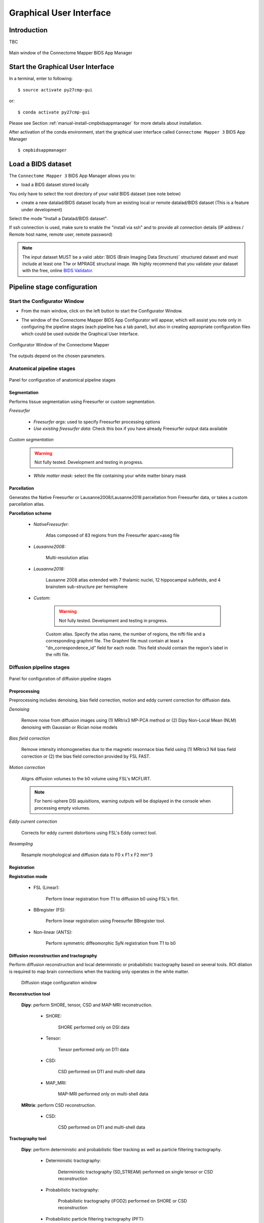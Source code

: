 ===================================================
Graphical User Interface
===================================================

Introduction
**************

TBC

.. figure:: images/mainWindow.png
	:align: center

	Main window of the Connectome Mapper BIDS App Manager



Start the Graphical User Interface
***************************************

In a terminal, enter to following::

    $ source activate py27cmp-gui

or::

    $ conda activate py27cmp-gui

Please see Section :ref:`manual-install-cmpbidsappmanager` for more details about installation.

After activation of the conda environment, start the graphical user interface called ``Connectome Mapper 3`` BIDS App Manager ::

    $ cmpbidsappmanager


Load a BIDS dataset
***********************

The ``Connectome Mapper 3`` BIDS App Manager allows you to:

* load a BIDS dataset stored locally

You only have to select the root directory of your valid BIDS dataset (see note below)

* create a new datalad/BIDS dataset locally from an existing local or remote datalad/BIDS dataset (This is a feature under development)

Select the mode "Install a Datalad/BIDS dataset".

If ssh connection is used, make sure to enable the  "install via ssh" and to provide all connection details (IP address / Remote host name, remote user, remote password)

.. note:: The input dataset MUST be a valid :abbr:`BIDS (Brain Imaging Data Structure)` structured dataset and must include at least one T1w or MPRAGE structural image. We highly recommend that you validate your dataset with the free, online `BIDS Validator <http://bids-standard.github.io/bids-validator/>`_.


Pipeline stage configuration
*****************************

Start the Configurator Window
--------------------------------

* From the main window, click on the left button to start the Configurator Window.

.. image:: images/mainWindow_configurator.png
	:align: center

* The window of the Connectome Mapper BIDS App Configurator will appear, which will assist you note only in configuring the pipeline stages (each pipeline has a tab panel), but also in creating appropriate configuration files which could be used outside the Graphical User Interface.

.. figure:: images/configurator_window.png
	:align: center

	Configurator Window of the Connectome Mapper

The outputs depend on the chosen parameters.

Anatomical pipeline stages
---------------------------

.. figure:: images/configurator_pipeline_anat.png
	:align: center

	Panel for configuration of anatomical pipeline stages
	

Segmentation
""""""""""""""

Performs tissue segmentation using Freesurfer or custom segmentation.  

*Freesurfer*

 	.. image:: images/segmentation_fs.png
		:align: center

	* *Freesurfer args:* used to specify Freesurfer processing options
	* *Use existing freesurfer data:* Check this box if you have already Freesurfer output data available
	
*Custom segmentation*

	.. warning:: Not fully tested. Development and testing in progress.

 	.. image:: images/segmentation_custom.png
		:align: center

	* *White matter mask:* select the file containing your white matter binary mask

Parcellation
""""""""""""""

Generates the Native Freesurfer or Lausanne2008/Lausanne2018 parcellation from Freesurfer data, or takes a custom parcellation atlas.
	
**Parcellation scheme**

	* *NativeFreesurfer:* 

		.. image:: images/parcellation_fs.png
			:align: center

		Atlas composed of 83 regions from the Freesurfer aparc+aseg file

	* *Lausanne2008:*
	
		.. image:: images/parcellation_lausanne2008.png
			:align: center
		
		Multi-resolution atlas

	* *Lausanne2018:*

		.. image:: images/parcellation_lausanne2018.png
			:align: center
		
		Lausanne 2008 atlas extended with 7 thalamic nuclei, 12 hippocampal subfields, and 4 brainstem sub-structure per hemisphere
	
	* *Custom:* 

		.. warning:: Not fully tested. Development and testing in progress.

		.. image:: images/parcellation_custom.png
			:align: center
		
		Custom atlas. Specify the atlas name, the number of regions, the nifti file and a corresponding graphml file. The Graphml file must contain at least a "dn_correspondence_id" field for each node. This field should contain the region's label in the nifti file.

Diffusion pipeline stages
---------------------------

.. figure:: images/configurator_pipeline_dwi.png
	:align: center

	Panel for configuration of diffusion pipeline stages

Preprocessing
""""""""""""""

Preprocessing includes denoising, bias field correction, motion and eddy current correction for diffusion data.

.. image:: images/preprocessing.png
	:align: center

*Denoising*

	Remove noise from diffusion images using (1) MRtrix3 MP-PCA method or (2) Dipy Non-Local Mean (NLM) denoising with Gaussian or Rician noise models

*Bias field correction*

	Remove intensity inhomogeneities due to the magnetic resonnace bias field using (1) MRtrix3 N4 bias field correction or (2) the bias field correction provided by FSL FAST.

*Motion correction*

	Aligns diffusion volumes to the b0 volume using FSL's MCFLIRT.
	
	.. note:: For hemi-sphere DSI aquisitions, warning outputs will be displayed in the console when processing empty volumes.

*Eddy current correction*

	Corrects for eddy current distortions using FSL's Eddy correct tool.

*Resampling*

	Resample morphological and diffusion data to F0 x F1 x F2 mm^3
	
Registration
""""""""""""""

**Registration mode**

	* FSL (Linear):

		.. image:: images/registration_flirt.png
			:align: center

	 	Perform linear registration from T1 to diffusion b0 using FSL's flirt.
	
	* BBregister (FS):

		.. image:: images/registration_fs.png
			:align: center
	
		Perform linear registration using Freesurfer BBregister tool.
	
	* Non-linear (ANTS):

		.. image:: images/registration_ants.png
			:align: center
		
	 	Perform symmetric diffeomorphic SyN registration from T1 to b0 

Diffusion reconstruction and tractography
""""""""""""""""""""""""""""""""""""""""""""

Perform diffusion reconstruction and local deterministic or probabilistic tractography based on several tools. ROI dilation is required to map brain connections when the tracking only operates in the white matter.

	.. figure:: images/diffusion_config_window.png
		:align: center
		
		Diffusion stage configuration window


**Reconstruction tool**

		
	**Dipy**: perform SHORE, tensor, CSD and MAP-MRI reconstruction.

		* SHORE:
		
			.. image:: images/diffusion_dipy_shore.png
				:align: center
				
			SHORE performed only on DSI data

		* Tensor:
		
			.. image:: images/diffusion_dipy_tensor.png
				:align: center
				
			Tensor performed only on DTI data

		* CSD:
		
			.. image:: images/diffusion_dipy_csd.png
				:align: center
				
			CSD performed on DTI and multi-shell data

		* MAP_MRI:
		
			.. image:: images/diffusion_dipy_mapmri.png
				:align: center
				
			MAP-MRI performed only on multi-shell data


	**MRtrix**: perform CSD reconstruction.

		* CSD:
		
			.. image:: images/diffusion_mrtrix_csd.png
				:align: center
				
			CSD performed on DTI and multi-shell data
	

**Tractography tool**

	**Dipy**: perform deterministic and probabilistic fiber tracking as well as particle filtering tractography. 
		
		* Deterministic tractography:
		
			.. image:: images/diffusion_dipy_deterministic.png
				:align: center
				
			Deterministic tractography (SD_STREAM) performed on single tensor or CSD reconstruction

		* Probabilistic tractography:
		
			.. image:: images/diffusion_dipy_probabilistic.png
				:align: center
				
			Probabilistic tractography (iFOD2) performed on SHORE or CSD reconstruction

		* Probabilistic particle filtering tractography (PFT):
		
			.. image:: images/diffusion_dipy_probabilistic_PFT.png
				:align: center
				
			Probabilistic PFT tracking performed on SHORE or CSD reconstruction. Seeding from the gray matter / white matter interface is possible.

		.. note:: We noticed a shift of the center of tractograms obtained by dipy. As a result, tractograms visualized in TrackVis are not commonly centered despite the fact that the tractogram and the ROIs are properly aligned.

		
	**MRtrix**: perform deterministic and probabilistic fiber tracking as well as anatomically-constrained tractography. ROI dilation is required to map brain connections when the tracking only operates in the white matter.
		
		* Deterministic tractography:
		
			.. image:: images/diffusion_mrtrix_deterministic.png
				:align: center
				
			Deterministic tractography (SD_STREAM) performed on single tensor or CSD reconstruction

		* Deterministic anatomically-constrained tractography (ACT):
		
			.. image:: images/diffusion_mrtrix_deterministic_ACT.png
				:align: center
				
			Deterministic ACT tracking performed on single tensor or CSD reconstruction. Seeding from the gray matter / white matter interface is possible. Backtrack option is not available in deterministic tracking.

		* Probabilistic tractography:
		
			.. image:: images/diffusion_mrtrix_probabilistic.png
				:align: center
				
			Probabilistic tractography (iFOD2) performed on SHORE or CSD reconstruction

		* Probabilistic anatomically-constrained tractography (ACT):
		
			.. image:: images/diffusion_mrtrix_probabilistic_ACT.png
				:align: center
				
			Probabilistic ACT tracking performed on SHORE or CSD reconstruction. Seeding from the gray matter / white matter interface is possible.
			
	
Connectome
""""""""""""""

Compute fiber length connectivity matrices. If DTI data is processed, FA additional map is computed. In case of DSI, additional maps include GFA and RTOP. In case of MAP-MRI, additional maps are RTPP, RTOP, ...

.. image:: images/connectome.png
	:align: center

*Output types*

	Select in which formats the connectivity matrices should be saved.

FMRI pipeline stages
---------------------

.. figure:: images/configurator_pipeline_fmri.png
	:align: center

	Panel for configuration of fMRI pipeline stages

Preprocessing
""""""""""""""

Preprocessing refers to processing steps prior to registration. It includes discarding volumes, despiking, slice timing correction and motion correction for fMRI (BOLD) data.

.. image:: images/preprocessing_fmri.png
	:align: center

*Discard n volummes*

	Discard n volumes from further analysis

*Despiking*

	Perform despiking of the BOLD signal using AFNI.

*Slice timing and Repetition time*

	Perform slice timing correction using FSL's slicetimer.

*Motion correction*

	Align BOLD volumes to the mean BOLD volume using FSL's MCFLIRT.

Registration
""""""""""""""

**Registration mode**

	* FSL (Linear):

		.. image:: images/registration_flirt_fmri.png
			:align: center

		Perform linear registration from T1 to mean BOLD using FSL's flirt.
	
	* BBregister (FS)

		.. image:: images/registration_fs_fmri.png
			:align: center
	
		Perform linear registration using Freesurfer BBregister tool from T1 to mean BOLD via T2.

		.. warning:: development in progress

fMRI processing
"""""""""""""""""""

Performs detrending, nuisance regression, bandpass filteringdiffusion reconstruction and local deterministic or probabilistic tractography based on several tools. ROI dilation is required to map brain connections when the tracking only operates in the white matter.


*Detrending*

	.. image:: images/detrending.png
		:align: center

	Detrending of BOLD signal using:
	1. *linear* trend removal algorithm provided by the `scipy` library
	2. *quadratic* trend removal algorithm provided by the `obspy` library

*Nuisance regression*

	.. image:: images/nuisance.png
		:align: center

	A number of options for removing nuisance signals is provided. They consist of:
	1. *Global signal* regression 
	2. *CSF* regression
	3. *WM* regression
	4. *Motion parameters* regression

*Bandpass filtering*

	.. image:: images/bandpass.png
		:align: center

	Perform bandpass filtering of the time-series using FSL's slicetimer 


Connectome
""""""""""""""

Computes ROI-averaged time-series and the correlation connectivity matrices.

.. image:: images/connectome_fmri.png
	:align: center

*Output types*

	Select in which formats the connectivity matrices should be saved.
	
Save the configuration files
-------------------------------

You can save the pipeline stage configuration files in two different way:

	1. You can save all configuration files at once by clicking on the `Save All Pipeline Configuration Files`. This  will save automatically the configuration file of the anatomical / diffusion / fMRI pipeline to `<bids_dataset>/code/ref_anatomical_config.ini` / `<bids_dataset>/code/ref_diffusion_config.ini` / `<bids_dataset>/code/ref_fMRI_config.ini` respectively.

	2. You can save individually each of the pipeline configuration files and edit its filename in the File menu (File -> Save anatomical/diffusion/fMRI configuration file as...)
 
Nipype 
-------

The Connectome Mapper processing relies on nipype. For each stage, a processing folder is created in $Base_directory/derivatives/nipype/sub-<participant_label>/<pipeline_name>/<stage_name>.

All intermediate steps for the processing are saved in the corresponding stage folders.
	

Run the BIDS App
*********************

Start the Connectome Mapper BIDS App GUI
-----------------------------------------

* From the main window, click on the middle button to start the Connectome Mapper BIDS App GUI.

.. image:: images/mainWindow_bidsapp.png
	:align: center

* The window of the Connectome Mapper BIDS App GUI will appear, which will help you in setting up and launching the BIDS App run.

.. figure:: images/bidsapp_window.png
	:align: center

	Window of the Connectome Mapper BIDS App GUI

Run configuration
-------------------

* Select the subject labels to be processed

	.. image:: images/bidsapp_select.png
		:align: center

* Check/Uncheck the pipelines to be performed

	.. image:: images/bidsapp_pipeline_check.png
		:align: center	

* Specify your Freesurfer license

	.. image:: images/bidsapp_fslicense.png
		:align: center

	.. note:: Your freesurfer license will be copied to your dataset directory as `<bids_dataset>/code/license.txt` which will be mounted inside the BIDS App container image.


* When the run is set up, you can click on the `Check settings` button. 

	.. image:: images/bidsapp_checksettings.png
		:align: center

* If the setup is complete and valid, this will enable the `Run BIDS App` button.

	.. image:: images/bidsapp_checksettings2.png
		:align: center

You are ready to launch the BIDS App run!


Launch the BIDS App run
-------------------------

* Click on the `Run BIDS App` button to launch the BIDS App run

	.. image:: images/bidsapp_run.png
		:align: center

* You can see the complete `docker run` command generated by the Connectome Mapper BIDS App GUI from the terminal output such as in this example
	.. code-block:: console

		Start BIDS App
		> Copy FreeSurfer license (BIDS App Manager) 
		... src : /usr/local/freesurfer/license.txt
		... dst : /media/localadmin/HagmannHDD/Seb/ds-testLausanne2008SHOREPFT/code/license.txt
		> Datalad available: True
		*... Docker cmd 2 : ['docker', 'run', '-it', '--rm', '-v', '/media/localadmin/HagmannHDD/Seb/ds-testLausanne2008SHOREPFT:/tmp', '-u', '1000:1000', 'sebastientourbier/connectomemapper-bidsapp:3.0.0-beta-singularity', '/tmp', '/tmp/derivatives', 'participant', '--participant_label', 'A001', '--anat_pipeline_config', '/tmp/code/ref_anatomical_config.ini', '--dwi_pipeline_config', '/tmp/code/ref_diffusion_config.ini']*
		> BIDS dataset: /tmp
		> Subjects to analyze : ['A001']
		> Copy FreeSurfer license (BIDS App) 
		> Sessions to analyze : ['ses-20150203160809']
		> Process subject sub-A001 session ses-20150203160809
		WARNING: rewriting config file /tmp/derivatives/sub-A001_ses-20150203160809_anatomical_config.ini
		... Anatomical config created : /tmp/derivatives/sub-A001_ses-20150203160809_anatomical_config.ini
		WARNING: rewriting config file /tmp/derivatives/sub-A001_ses-20150203160809_diffusion_config.ini
		... Diffusion config created : /tmp/derivatives/sub-A001_ses-20150203160809_diffusion_config.ini
		... Running pipelines : 
		        - Anatomical MRI (segmentation and parcellation)
		        - Diffusion MRI (structural connectivity matrices)
		... cmd : connectomemapper3 /tmp /tmp/derivatives sub-A001 ses-20150203160809 /tmp/derivatives/sub-A001_ses-20150203160809_anatomical_config.ini True /tmp/derivatives/sub-A001_ses-20150203160809_diffusion_config.ini True

	.. note:: Also, this can be helpful in you wish to design your own batch scripts to call the BIDS App with the correct syntax.



Check progress
------------------

For each subject, the execution output of the pipelines are redirected to a log file, written as ``<bids_dataset/derivatives>/cmp/sub-<subject_label>_log.txt``. Execution progress can be checked by the means of these log files. 


Check stages outputs
******************************


Start the Inspector Window
--------------------------------

* From the main window, click on the right button to start the Inspector Window.

.. image:: images/mainWindow_outputs.png
	:align: center

* The window of the Connectome Mapper BIDS App Inspector will appear, which will assist you in inspecting outputs of the different pipeline stages (each pipeline has a tab panel).


Anatomical pipeline stages
---------------------------

.. figure:: images/outputcheck_pipeline_anat.png
	:align: center

	Panel for configuration of anatomical pipeline stages	

Segmentation
""""""""""""""

.. image:: images/outputcheck_stage_seg.png
	:align: center


Parcellation
""""""""""""""

.. image:: images/outputcheck_stage_parc.png
	:align: center

Diffusion pipeline stages
---------------------------

.. figure:: images/outputcheck_pipeline_dwi.png
	:align: center

	Panel for configuration of diffusion pipeline stages

Preprocessing
""""""""""""""

.. image:: images/outputcheck_stage_prep.png
	:align: center

	
Registration
""""""""""""""

.. image:: images/outputcheck_stage_reg.png
	:align: center


Diffusion reconstruction and tractography
""""""""""""""""""""""""""""""""""""""""""""

.. image:: images/outputcheck_stage_dwi.png
	:align: center

	
Connectome
""""""""""""""

.. image:: images/outputcheck_stage_conn.png
	:align: center



FMRI pipeline stages
---------------------

.. figure:: images/outputcheck_pipeline_fmri.png
	:align: center

	Panel for configuration of fMRI pipeline stages

Preprocessing
""""""""""""""

.. image:: images/outputcheck_stage_prep_fmri.png
	:align: center


Registration
""""""""""""""

.. image:: images/outputcheck_stage_reg_fmri.png
	:align: center


fMRI processing
"""""""""""""""""""

.. image:: images/outputcheck_stage_func.png
	:align: center


Connectome
""""""""""""""

.. image:: images/outputcheck_stage_conn_fmri.png
	:align: center
